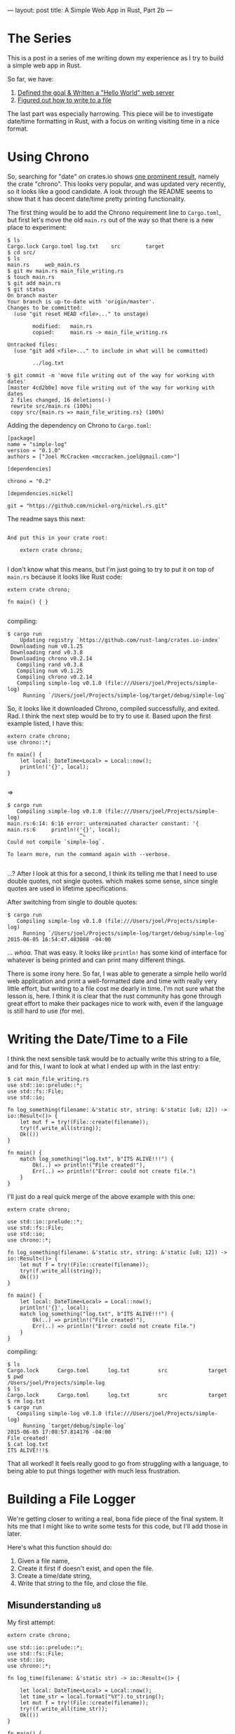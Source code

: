 ---
layout: post
title: A Simple Web App in Rust, Part 2b
---


* The Series

This is a post in a series of me writing down my experience as I try to
build a simple web app in Rust.

So far, we have:

1. [[http://joelmccracken.github.io/entries/a-simple-web-app-in-rust-pt-1/][Defined the goal & Written a "Hello World" web server]]
2. [[http://joelmccracken.github.io/entries/a-simple-web-app-in-rust-pt-2a/][Figured out how to write to a file]]

The last part was especially harrowing. This piece will be to
investigate date/time formatting in Rust, with a focus on writing
visiting time in a nice format.

* Using Chrono

So, searching for "date" on crates.io shows
[[https://crates.io/search?q=date][one prominent result]],
namely the crate "chrono". This looks very popular, and was updated
very recently, so it looks like a good candidate. A look through the
README seems to show that it has decent date/time pretty printing functionality.

The first thing would be to add the Chrono requirement line to
~Cargo.toml~, but first let's move the old ~main.rs~ out of the way so
that there is a new place to experiment:


#+BEGIN_SRC
$ ls
Cargo.lock Cargo.toml log.txt    src        target
$ cd src/
$ ls
main.rs     web_main.rs
$ git mv main.rs main_file_writing.rs
$ touch main.rs
$ git add main.rs
$ git status
On branch master
Your branch is up-to-date with 'origin/master'.
Changes to be committed:
  (use "git reset HEAD <file>..." to unstage)

        modified:   main.rs
        copied:     main.rs -> main_file_writing.rs

Untracked files:
  (use "git add <file>..." to include in what will be committed)

        ../log.txt

$ git commit -m 'move file writing out of the way for working with dates'
[master 4cd2b0e] move file writing out of the way for working with dates
 2 files changed, 16 deletions(-)
 rewrite src/main.rs (100%)
 copy src/{main.rs => main_file_writing.rs} (100%)
#+END_SRC

Adding the dependency on Chrono to ~Cargo.toml~:

#+BEGIN_SRC
[package]
name = "simple-log"
version = "0.1.0"
authors = ["Joel McCracken <mccracken.joel@gmail.com>"]

[dependencies]

chrono = "0.2"

[dependencies.nickel]

git = "https://github.com/nickel-org/nickel.rs.git"
#+END_SRC


The readme says this next:

#+BEGIN_SRC

And put this in your crate root:

    extern crate chrono;

#+END_SRC

I don't know what this means, but I'm just going to try to put it on
top of ~main.rs~ because it looks like Rust code:

#+BEGIN_SRC
extern crate chrono;

fn main() { }

#+END_SRC

compiling:

#+BEGIN_SRC
$ cargo run
    Updating registry `https://github.com/rust-lang/crates.io-index`
 Downloading num v0.1.25
 Downloading rand v0.3.8
 Downloading chrono v0.2.14
   Compiling rand v0.3.8
   Compiling num v0.1.25
   Compiling chrono v0.2.14
   Compiling simple-log v0.1.0 (file:///Users/joel/Projects/simple-log)
     Running `/Users/joel/Projects/simple-log/target/debug/simple-log`
#+END_SRC

So, it looks like it downloaded Chrono, compiled successfully, and
exited. Rad. I think the next step would be to try to use it. Based
upon the first example listed, I have this:

#+BEGIN_SRC
extern crate chrono;
use chrono::*;

fn main() {
    let local: DateTime<Local> = Local::now();
    println!('{}', local);
}

#+END_SRC

=>

#+BEGIN_SRC
$ cargo run
   Compiling simple-log v0.1.0 (file:///Users/joel/Projects/simple-log)
main.rs:6:14: 6:16 error: unterminated character constant: '{
main.rs:6     println!('{}', local);
                       ^~
Could not compile `simple-log`.

To learn more, run the command again with --verbose.

#+END_SRC

...? After I look at this for a second, I think its telling me that I
need to use double quotes, not single quotes. which makes some sense,
since single quotes are used in lifetime specifications.

After switching from single to double quotes:

#+BEGIN_SRC
$ cargo run
   Compiling simple-log v0.1.0 (file:///Users/joel/Projects/simple-log)
     Running `/Users/joel/Projects/simple-log/target/debug/simple-log`
2015-06-05 16:54:47.483088 -04:00
#+END_SRC

... /whoa/. That was easy. It looks like ~println!~ has some kind of
interface for whatever is being printed and can print many different
things.

There is some irony here. So far, I was able to generate a simple
hello world web application and print a well-formatted date and time
with really very little effort, but writing to a file cost me dearly
in time. I'm not sure what the lesson is, here. I think it is clear
that the rust community has gone through great effort to make their
packages nice to work with, even if the language is still hard to use
(for me).

* Writing the Date/Time to a File

I think the next sensible task would be to actually write this string
to a file, and for this, I want to look at what I ended up with in the
last entry:

#+BEGIN_SRC
$ cat main_file_writing.rs
use std::io::prelude::*;
use std::fs::File;
use std::io;

fn log_something(filename: &'static str, string: &'static [u8; 12]) -> io::Result<()> {
    let mut f = try!(File::create(filename));
    try!(f.write_all(string));
    Ok(())
}

fn main() {
    match log_something("log.txt", b"ITS ALIVE!!!") {
        Ok(..) => println!("File created!"),
        Err(..) => println!("Error: could not create file.")
    }
}
#+END_SRC

I'll just do a real quick merge of the above example with this one:

#+BEGIN_SRC
extern crate chrono;

use std::io::prelude::*;
use std::fs::File;
use std::io;
use chrono::*;

fn log_something(filename: &'static str, string: &'static [u8; 12]) -> io::Result<()> {
    let mut f = try!(File::create(filename));
    try!(f.write_all(string));
    Ok(())
}

fn main() {
    let local: DateTime<Local> = Local::now();
    println!('{}', local);
    match log_something("log.txt", b"ITS ALIVE!!!") {
        Ok(..) => println!("File created!"),
        Err(..) => println!("Error: could not create file.")
    }
}
#+END_SRC

compiling:

#+BEGIN_SRC
$ ls
Cargo.lock      Cargo.toml      log.txt         src             target
$ pwd
/Users/joel/Projects/simple-log
$ ls
Cargo.lock      Cargo.toml      log.txt         src             target
$ rm log.txt
$ cargo run
   Compiling simple-log v0.1.0 (file:///Users/joel/Projects/simple-log)
     Running `target/debug/simple-log`
2015-06-05 17:08:57.814176 -04:00
File created!
$ cat log.txt
ITS ALIVE!!!$
#+END_SRC

That all worked! It feels really good to go from struggling with a
language, to being able to put things together with much less
frustration.

* Building a File Logger

We're getting closer to writing a real, bona fide piece of the final
system. It hits me that I might like to write some tests for this
code, but I'll add those in later.


Here's what this function should do:

1. Given a file name,
3. Create it first if doesn't exist, and open the file.
2. Create a time/date string,
4. Write that string to the file, and close the file.


** Misunderstanding ~u8~
My first attempt:

#+BEGIN_SRC
extern crate chrono;

use std::io::prelude::*;
use std::fs::File;
use std::io;
use chrono::*;

fn log_time(filename: &'static str) -> io::Result<()> {

    let local: DateTime<Local> = Local::now();
    let time_str = local.format("%Y").to_string();
    let mut f = try!(File::create(filename));
    try!(f.write_all(time_str));
    Ok(())
}

fn main() {
    match log_time("log.txt") {
        Ok(..) => println!("File created!"),
        Err(..) => println!("Error: could not create file.")
    }
}
#+END_SRC

=>

#+BEGIN_SRC
$ cargo run
   Compiling simple-log v0.1.0 (file:///Users/joel/Projects/simple-log)
src/main.rs:13:22: 13:30 error: mismatched types:
 expected `&[u8]`,
    found `collections::string::String`
(expected &-ptr,
    found struct `collections::string::String`) [E0308]
src/main.rs:13     try!(f.write_all(time_str));
                                    ^~~~~~~~
<std macros>:1:1: 6:48 note: in expansion of try!
src/main.rs:13:5: 13:33 note: expansion site
error: aborting due to previous error
Could not compile `simple-log`.

To learn more, run the command again with --verbose.
#+END_SRC

Ugh. So, I know that there are many types of strings in
Rust[fn:strings], and it
looks like I need a different one, here. Thing is, I don't know how to
do this, so I'll have to do some searching.

I remember seeing [[http://doc.rust-lang.org/book/strings.html][a section in the Rust]] book specifically about
strings. Looking into it, it says that a can be converted from
~String~ to ~&str~ with an ampersand (~&~). I don't think this is
quite right, because it looks like it's expecting a ~[u8]~ and /not/
a ~&str~ [fn:no-idea] Lemmie try that:

#+BEGIN_SRC
extern crate chrono;

use std::io::prelude::*;
use std::fs::File;
use std::io;
use chrono::*;

fn log_time(filename: &'static str) -> io::Result<()> {

    let local: DateTime<Local> = Local::now();
    let time_str = local.format("%Y").to_string();
    let mut f = try!(File::create(filename));
    try!(f.write_all(&time_str));
    Ok(())
}

fn main() {
    match log_time("log.txt") {
        Ok(..) => println!("File created!"),
        Err(..) => println!("Error: could not create file.")
    }
}
#+END_SRC

=>
#+BEGIN_SRC
$ cargo run
   Compiling simple-log v0.1.0 (file:///Users/joel/Projects/simple-log)
src/main.rs:13:22: 13:31 error: mismatched types:
 expected `&[u8]`,
    found `&collections::string::String`
(expected slice,
    found struct `collections::string::String`) [E0308]
src/main.rs:13     try!(f.write_all(&time_str));
                                    ^~~~~~~~~
<std macros>:1:1: 6:48 note: in expansion of try!
src/main.rs:13:5: 13:34 note: expansion site
error: aborting due to previous error
Could not compile `simple-log`.

To learn more, run the command again with --verbose.
#+END_SRC


Well. Apparently, adding the ampersand just converted a ~String~ to an
~&String~. That seems to directly contradict what the Rust book is
saying, but I also probably don't know what is going on.

...And I just reached the end of the chapter on strings. Harumph. As
far as I can tell, there isn't anything in here.

I walked away from this for a while (because, you know, life), and
while I was gone it hit me. All this time, I have been reading ~u8~ as
a short form of ~UTF-8~, but now that I think about it, it almost
certainly actually means "unsigned 8-bit integer". And, I remember
seeing an ~as_bytes~ method, so let me try that instead:

#+BEGIN_SRC
extern crate chrono;

use std::io::prelude::*;
use std::fs::File;
use std::io;
use chrono::*;

fn log_time(filename: &'static str) -> io::Result<()> {
    let local: DateTime<Local> = Local::now();
    let bytes = local.format("%Y").to_string().as_bytes();
    let mut f = try!(File::create(filename));
    try!(f.write_all(bytes));
    Ok(())
}

fn main() {
    match log_time("log.txt") {
        Ok(..) => println!("File created!"),
        Err(..) => println!("Error: could not create file.")
    }
}
#+END_SRC

=>

#+BEGIN_SRC
$ cargo run
   Compiling simple-log v0.1.0 (file:///Users/joel/Projects/simple-log)
main.rs:10:17: 10:47 error: borrowed value does not live long enough
main.rs:10     let bytes = local.format("%Y").to_string().as_bytes();
                           ^~~~~~~~~~~~~~~~~~~~~~~~~~~~~~
main.rs:10:59: 14:2 note: reference must be valid for the block suffix following statement 1 at 10:
58...
main.rs:10     let bytes = local.format("%Y").to_string().as_bytes();
main.rs:11     let mut f = try!(File::create(filename));
main.rs:12     try!(f.write_all(bytes));
main.rs:13     Ok(())
main.rs:14 }
main.rs:10:5: 10:59 note: ...but borrowed value is only valid for the statement at 10:4
main.rs:10     let bytes = local.format("%Y").to_string().as_bytes();
               ^~~~~~~~~~~~~~~~~~~~~~~~~~~~~~~~~~~~~~~~~~~~~~~~~~~~~~
main.rs:10:5: 10:59 help: consider using a `let` binding to increase its lifetime
main.rs:10     let bytes = local.format("%Y").to_string().as_bytes();
               ^~~~~~~~~~~~~~~~~~~~~~~~~~~~~~~~~~~~~~~~~~~~~~~~~~~~~~
error: aborting due to previous error
Could not compile `simple-log`.

To learn more, run the command again with --verbose.

#+END_SRC

Well, I /hope/ this is progress. Does this error mean I fixed
something, and there was something else wrong that was obscuring this
problem? Did I introduce a whole new problem?

The strange thing about this error message is that it seems to be
talking about error messages on the same line. I don't really
understand most of it, but I'm thinking it is saying that I need to
add a let in the middle of the sequence of method calls. Lets try:

#+BEGIN_SRC
fn log_time(filename: &'static str) -> io::Result<()> {
    let local: DateTime<Local> = Local::now();
    let formatted = local.format("%Y").to_string();
    let bytes = formatted.as_bytes();
    let mut f = try!(File::create(filename));
    try!(f.write_all(bytes));
    Ok(())
}
#+END_SRC

=>

#+BEGIN_SRC
$ cargo run
   Compiling simple-log v0.1.0 (file:///Users/joel/Projects/simple-log)
     Running `target/debug/simple-log`
File created!
$ cat log.txt
2015$
#+END_SRC

Great! All the pieces are here. Before I move on, I want to reflect
that I find this a little disappointing. It seems like Rust should be
able to infer the correct behavior in the previous snippet without my
guidance.

Testing the script:

#+BEGIN_SRC
$ ls
Cargo.lock      Cargo.toml      log.txt         src             target
$ rm log.txt
$ cargo run
     Running `target/debug/simple-log`
File created!
$ cat log.txt
2015$ cargo run
     Running `target/debug/simple-log`
File created!
$ cat log.txt
2015$
#+END_SRC

[fn:strings] Having many types of strings is a completely reasonable
thing. Strings are a
complicated subject and hard to get right.
Unfortunately, at first glance strings seem very simple, and this kind
of things seems like needless complication

[fn:no-idea] I basically have no idea what I'm talking about
here. These are just things I've seen that I'm to make sense of.

** Filling in Missing Pieces

A few problems:

1. No newline. This is really gross.

2. The format needs some work.

3. It appears that the old value is being erased by the new value.

Let's verify #3 by fixing the format. If the time changes between
runs, then we will know that's what is happening.

The ~format~ method of ~DateTime~ uses the standard strftime
formatting conventions. Ideally, I would like times to be something
like:
#+BEGIN_SRC
Sat, Jun 6 2015 05:32:00 PM
Sun, Jun 7 2015 08:35:00 AM
#+END_SRC
...etc. This should be readable enough for me to use. After reading
[[https://lifthrasiir.github.io/rust-chrono/chrono/format/strftime/index.html][the documentation]] for a while, I've come up with this:

#+BEGIN_SRC
extern crate chrono;

use std::io::prelude::*;
use std::fs::File;
use std::io;
use chrono::*;

fn log_time(filename: &'static str) -> io::Result<()> {
    let local: DateTime<Local> = Local::now();
    let formatted = local.format("%a, %b %d %Y %I:%M:%S %p\n").to_string();
    let bytes = formatted.as_bytes();
    let mut f = try!(File::create(filename));
    try!(f.write_all(bytes));
    Ok(())
}

fn main() {
    match log_time("log.txt") {
        Ok(..) => println!("File created!"),
        Err(..) => println!("Error: could not create file.")
    }
}
#+END_SRC

Testing it:

#+BEGIN_SRC
$ rm log.txt
$ cargo run
     Running `target/debug/simple-log`
File created!
$ cat log.txt
Sun, Jun 07 2015 06:37:21 PM
$ sleep 5; cargo run
     Running `target/debug/simple-log`
File created!
$ cat log.txt
Sun, Jun 07 2015 06:37:41 PM
#+END_SRC

So, clearly the program is overwriting the log entries, which tbqh is
what I expect, as I remember the documentation for ~File::create~
specifying that this is what would happen. So, I need to look at the
documentation for manipulating files again.

I did some searching around, and basically finding the answer to this
isn't trivial. After a while I found the documentation for
[[https://doc.rust-lang.org/std/path/struct.Path.html][std::path::Path]], which has an ~exists~ method.

At this point, the interactions between types in my application is
becoming increasingly hard to manage. I feel nervous, so I will commit
before continuing.

I want to pull the time entry string generation out of the ~log_time~
function because it seems like the entry formatting/creation is
distinct from the file manipulation code. So, trying this:

#+BEGIN_SRC
extern crate chrono;

use std::io::prelude::*;
use std::fs::File;
use std::io;
use chrono::*;


fn log_time_entry() -> String {
    let local: DateTime<Local> = Local::now();
    let formatted = local.format("%a, %b %d %Y %I:%M:%S %p\n").to_string();
    formatted
}

fn log_time(filename: &'static str) -> io::Result<()> {
    let bytes = log_time_entry().as_bytes();
    let mut f = try!(File::create(filename));
    try!(f.write_all(bytes));
    Ok(())
}

fn main() {
    match log_time("log.txt") {
        Ok(..) => println!("File created!"),
        Err(..) => println!("Error: could not create file.")
    }
}
#+END_SRC

=>

#+BEGIN_SRC
$ cargo run
   Compiling simple-log v0.1.0 (file:///Users/joel/Projects/simple-log)
src/main.rs:16:17: 16:33 error: borrowed value does not live long enough
src/main.rs:16     let bytes = log_time_entry().as_bytes();
                               ^~~~~~~~~~~~~~~~
src/main.rs:16:45: 20:2 note: reference must be valid for the block suffix following statement 0 at
 16:44...
src/main.rs:16     let bytes = log_time_entry().as_bytes();
src/main.rs:17     let mut f = try!(File::create(filename));
src/main.rs:18     try!(f.write_all(bytes));
src/main.rs:19     Ok(())
src/main.rs:20 }
src/main.rs:16:5: 16:45 note: ...but borrowed value is only valid for the statement at 16:4
src/main.rs:16     let bytes = log_time_entry().as_bytes();
                   ^~~~~~~~~~~~~~~~~~~~~~~~~~~~~~~~~~~~~~~~
src/main.rs:16:5: 16:45 help: consider using a `let` binding to increase its lifetime
src/main.rs:16     let bytes = log_time_entry().as_bytes();
                   ^~~~~~~~~~~~~~~~~~~~~~~~~~~~~~~~~~~~~~~~
error: aborting due to previous error
Could not compile `simple-log`.

To learn more, run the command again with --verbose.

#+END_SRC

So, this looks just like the problem I had earlier. Does
borrowing/ownership require that a function have an explicit reference
to resources? That seems a little strange. I will try to fix it again:

#+BEGIN_SRC
extern crate chrono;

use std::io::prelude::*;
use std::fs::File;
use std::io;
use chrono::*;

fn formatted_time_entry() -> String {
    let local: DateTime<Local> = Local::now();
    let formatted = local.format("%a, %b %d %Y %I:%M:%S %p\n").to_string();
    formatted
}

fn log_time(filename: &'static str) -> io::Result<()> {
    let entry = formatted_time_entry();
    let bytes = entry.as_bytes();

    let mut f = try!(File::create(filename));
    try!(f.write_all(bytes));
    Ok(())
}

fn main() {
    match log_time("log.txt") {
        Ok(..) => println!("File created!"),
        Err(..) => println!("Error: could not create file.")
    }
}
#+END_SRC

=>

#+BEGIN_SRC
$ cargo run
   Compiling simple-log v0.1.0 (file:///Users/joel/Projects/simple-log)
     Running `target/debug/simple-log`
File created!
#+END_SRC

So, adding an explicit reference seems to be the
solution. Whatever. It is an easy rule to learn and follow.

Next I want to extract the file manipulation code to its own function:

#+BEGIN_SRC
extern crate chrono;

use std::io::prelude::*;
use std::fs::File;
use std::io;
use chrono::*;

fn formatted_time_entry() -> String {
    let local: DateTime<Local> = Local::now();
    let formatted = local.format("%a, %b %d %Y %I:%M:%S %p\n").to_string();
    formatted
}

fn record_entry_in_log(filename: &str, bytes: &[u8]) -> io::Result<()> {
    let mut f = try!(File::create(filename));
    try!(f.write_all(bytes));
    Ok(())
}

fn log_time(filename: &'static str) -> io::Result<()> {
    let entry = formatted_time_entry();
    let bytes = entry.as_bytes();

    try!(record_entry_in_log(filename, &bytes));
    Ok(())
}

fn main() {
    match log_time("log.txt") {
        Ok(..) => println!("File created!"),
        Err(..) => println!("Error: could not create file.")
    }
}
#+END_SRC

And this works. I made some initial errors, but they were quickly
corrected and was all stuff that has been covered here before.

Looking into the documentation for
[[https://doc.rust-lang.org/std/fs/struct.File.html][std::fs::File]], I notice a reference to
[[https://doc.rust-lang.org/std/fs/struct.OpenOptions.html][std::fs::OpenOptions]], which is /exactly/ what I have been looking
for. It would definitely be better than using ~std::path~.


My first attempt:

#+BEGIN_SRC
extern crate chrono;

use std::io::prelude::*;
use std::fs::{File,OpenOptions};
use std::io;
use chrono::{DateTime,Local};


fn formatted_time_entry() -> String {
    let local: DateTime<Local> = Local::now();
    let formatted = local.format("%a, %b %d %Y %I:%M:%S %p\n").to_string();
    formatted
}

fn record_entry_in_log(filename: &str, bytes: &[u8]) -> io::Result<()> {
    let mut file = try!(OpenOptions::new().
                        append(true).
                        create(true).
                        open(filename));
    try!(file.write_all(bytes));
    Ok(())
}

fn log_time(filename: &'static str) -> io::Result<()> {
    let entry = formatted_time_entry();
    let bytes = entry.as_bytes();

    try!(record_entry_in_log(filename, &bytes));
    Ok(())
}

fn main() {
    match log_time("log.txt") {
        Ok(..) => println!("File created!"),
        Err(..) => println!("Error: could not create file.")
    }
}
#+END_SRC

=>

#+BEGIN_SRC
$ cargo run
   Compiling simple-log v0.1.0 (file:///Users/joel/Projects/simple-log)
src/main.rs:4:15: 4:19 warning: unused import, #[warn(unused_imports)] on by default
src/main.rs:4 use std::fs::{File,OpenOptions};
                            ^~~~
     Running `target/debug/simple-log`
Error: could not create file.
#+END_SRC

Interesting. I see that it /is/ actually creating the file, after
which I notice this is the message I've hard-coded into ~main~. Ugh; I
think this will work:

#+BEGIN_SRC
extern crate chrono;

use std::io::prelude::*;
use std::fs::{File,OpenOptions};
use std::io;
use chrono::{DateTime,Local};


fn formatted_time_entry() -> String {
    let local: DateTime<Local> = Local::now();
    let formatted = local.format("%a, %b %d %Y %I:%M:%S %p\n").to_string();
    formatted
}

fn record_entry_in_log(filename: &str, bytes: &[u8]) -> io::Result<()> {
    let mut file = try!(OpenOptions::new().
                        append(true).
                        create(true).
                        open(filename));
    try!(file.write_all(bytes));
    Ok(())
}

fn log_time(filename: &'static str) -> io::Result<()> {
    let entry = formatted_time_entry();
    let bytes = entry.as_bytes();

    try!(record_entry_in_log(filename, &bytes));
    Ok(())
}

fn main() {
    match log_time("log.txt") {
        Ok(..) => println!("File created!"),
        Err(e) => println!("Error: {}", e)
    }
}
#+END_SRC

=>

#+BEGIN_SRC
$ cargo run
   Compiling simple-log v0.1.0 (file:///Users/joel/Projects/simple-log)
src/main.rs:4:15: 4:19 warning: unused import, #[warn(unused_imports)] on by default
src/main.rs:4 use std::fs::{File,OpenOptions};
                            ^~~~
     Running `target/debug/simple-log`
Error: Bad file descriptor (os error 9)
#+END_SRC

Weird. Searching for this "bad file descriptor" error message seems to
indicate that this happens when a file descriptor is used has been
closed. what happens if I comment out the ~file.write_all~ call?

#+BEGIN_SRC
$ rm log.txt
$ cargo run
   Compiling simple-log v0.1.0 (file:///Users/joel/Projects/simple-log)
src/main.rs:3:5: 3:25 warning: unused import, #[warn(unused_imports)] on by default
src/main.rs:3 use std::io::prelude::*;
                  ^~~~~~~~~~~~~~~~~~~~
src/main.rs:4:15: 4:19 warning: unused import, #[warn(unused_imports)] on by default
src/main.rs:4 use std::fs::{File,OpenOptions};
                            ^~~~
src/main.rs:15:40: 15:45 warning: unused variable: `bytes`, #[warn(unused_variables)] on by default
src/main.rs:15 fn record_entry_in_log(filename: &str, bytes: &[u8]) -> io::Result<()> {
                                                      ^~~~~
src/main.rs:16:9: 16:17 warning: unused variable: `file`, #[warn(unused_variables)] on by default
src/main.rs:16     let mut file = try!(OpenOptions::new().
                       ^~~~~~~~
src/main.rs:16:9: 16:17 warning: variable does not need to be mutable, #[warn(unused_mut)] on by de
fault
src/main.rs:16     let mut file = try!(OpenOptions::new().
                       ^~~~~~~~
     Running `target/debug/simple-log`
File created!
$ ls
Cargo.lock      Cargo.toml      log.txt         src             target
#+END_SRC

Unsurprisingly, there are a bunch unused messages, but aside from
that the file is indeed created.

It seems a little silly, but I tried adding ~.write(true)~ to the
chain of functions, and it worked. It seems like ~.append(true)~
should imply ~.write(true)~, but I guess it doesn't.

And with that, its working! The final version:

#+BEGIN_SRC
extern crate chrono;

use std::io::prelude::*;
use std::fs::{File,OpenOptions};
use std::io;
use chrono::{DateTime,Local};


fn formatted_time_entry() -> String {
    let local: DateTime<Local> = Local::now();
    let formatted = local.format("%a, %b %d %Y %I:%M:%S %p\n").to_string();
    formatted
}

fn record_entry_in_log(filename: &str, bytes: &[u8]) -> io::Result<()> {
    let mut file = try!(OpenOptions::new().
                        append(true).
                        write(true).
                        create(true).
                        open(filename));
    try!(file.write_all(bytes));
    Ok(())
}

fn log_time(filename: &'static str) -> io::Result<()> {
    let entry = formatted_time_entry();
    let bytes = entry.as_bytes();

    try!(record_entry_in_log(filename, &bytes));
    Ok(())
}

fn main() {
    match log_time("log.txt") {
        Ok(..) => println!("File created!"),
        Err(e) => println!("Error: {}", e)
    }
}
#+END_SRC

=>

#+BEGIN_SRC
$ ls
Cargo.lock      Cargo.toml      src             target
$ cargo run
     Running `target/debug/simple-log`
File created!
$ cargo run
     Running `target/debug/simple-log`
File created!
$ cat log.txt
Sun, Jun 07 2015 10:40:01 PM
Sun, Jun 07 2015 10:40:05 PM
#+END_SRC

* Conclusion & Next Steps

Rust is getting easier for me. I now have some reasonably factored
code to work with, and I feel fairly confident about starting on the
next part of the application.

When I was first planning this series, I expected the next task to be
integrating the logging code with the ~nickel.rs~ code, but at this
point I think it is going to be pretty simple. I suspect that the next
difficult part will be handling [[http://doc.rust-lang.org/getopts/getopts/index.html][option parsing]].

---

Series: A Simple Web App in Rust
   - [[http://joelmccracken.github.io/entries/a-simple-web-app-in-rust-pt-1/][Part 1]]
   - [[http://joelmccracken.github.io/entries/a-simple-web-app-in-rust-pt-2a/][Part 2a]]
   - [[http://joelmccracken.github.io/entries/a-simple-web-app-in-rust-pt-2b/][Part 2b]]
   - [[http://joelmccracken.github.io/entries/a-simple-web-app-in-rust-pt-3/][Part 3]]
   - [[http://joelmccracken.github.io/entries/a-simple-web-app-in-rust-pt-4-cli-option-parsing/][Part 4]]
   - [[http://joelmccracken.github.io/entries/a-simple-web-app-in-rust-conclusion/][Conclusion]]
